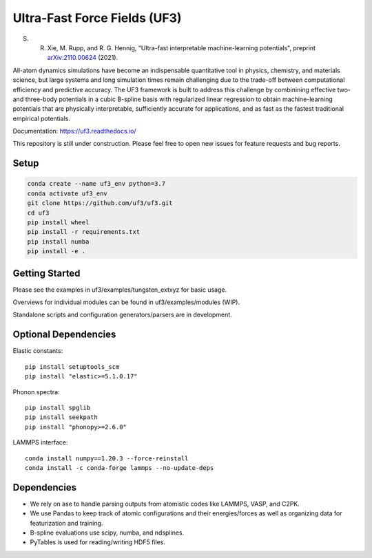Ultra-Fast Force Fields (UF3)
=============================

|Tests|

S. R. Xie, M. Rupp, and R. G. Hennig, "Ultra-fast interpretable machine-learning potentials", preprint `arXiv:2110.00624 <https://arxiv.org/abs/2110.00624>`_ (2021).

All-atom dynamics simulations have become an indispensable quantitative
tool in physics, chemistry, and materials science, but large systems and
long simulation times remain challenging due to the trade-off between
computational efficiency and predictive accuracy. The UF3 framework is
built to address this challenge by combinining effective two- and
three-body potentials in a cubic B-spline basis with regularized linear
regression to obtain machine-learning potentials that are physically
interpretable, sufficiently accurate for applications, and as fast as
the fastest traditional empirical potentials.

Documentation: https://uf3.readthedocs.io/

This repository is still under construction. Please feel free to open
new issues for feature requests and bug reports.

Setup
-----

.. code:: bash

   conda create --name uf3_env python=3.7
   conda activate uf3_env
   git clone https://github.com/uf3/uf3.git
   cd uf3
   pip install wheel
   pip install -r requirements.txt
   pip install numba
   pip install -e .

Getting Started
---------------

Please see the examples in uf3/examples/tungsten_extxyz for basic usage.

Overviews for individual modules can be found in uf3/examples/modules
(WIP).

Standalone scripts and configuration generators/parsers are in
development.

Optional Dependencies
---------------------

Elastic constants:

::

   pip install setuptools_scm
   pip install "elastic>=5.1.0.17"

Phonon spectra:

::

   pip install spglib
   pip install seekpath
   pip install "phonopy>=2.6.0"

LAMMPS interface:

::

   conda install numpy==1.20.3 --force-reinstall
   conda install -c conda-forge lammps --no-update-deps

Dependencies
------------

-  We rely on ase to handle parsing outputs from atomistic codes like
   LAMMPS, VASP, and C2PK.
-  We use Pandas to keep track of atomic configurations and their
   energies/forces as well as organizing data for featurization and
   training.
-  B-spline evaluations use scipy, numba, and ndsplines.
-  PyTables is used for reading/writing HDF5 files.


.. |Tests| image:: https://github.com/uf3/uf3/workflows/Tests/badge.svg
   :target: https://github.com/uf3/uf3/actions

